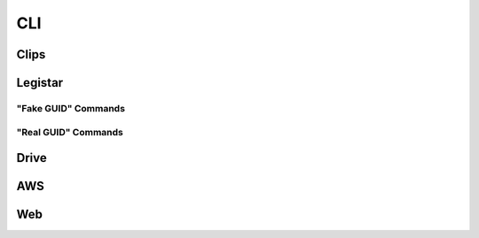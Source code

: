 CLI
===


.. _cli-root:
.. click:: granicus_archiver.cli:cli
    :prog: granicus-archiver
    :nested: none


.. _cli-show-config:
.. click:: granicus_archiver.cli:show_config
    :prog: granicus-archiver show-config
    :nested: none

.. _cli-configure:
.. click:: granicus_archiver.cli:configure
    :prog: granicus-archiver configure
    :nested: none

.. _cli-save-config:
.. click:: granicus_archiver.cli:save_config
    :prog: granicus-archiver save-config
    :nested: none


Clips
-----

.. _cli-clips:
.. click:: granicus_archiver.clips_cli:cli
    :prog: granicus-archiver clips
    :nested: none

.. _cli-clips-download:
.. click:: granicus_archiver.clips_cli:download_clips
    :prog: granicus-archiver clips download
    :nested: none

.. _cli-clips-check:
.. click:: granicus_archiver.clips_cli:check_clips
    :prog: granicus-archiver clips check
    :nested: none

.. _cli-clips-upload:
.. click:: granicus_archiver.clips_cli:upload_clips
    :prog: granicus-archiver clips upload
    :nested: none


Legistar
--------

.. _cli-legistar:
.. click:: granicus_archiver.legistar.cli:cli
    :prog: granicus-archiver legistar
    :nested: none


.. _cli-legistar-add-feed-url:
.. click:: granicus_archiver.legistar.cli:add_feed_url
    :prog: granicus-archiver legistar add-feed-url
    :nested: none


.. _cli-legistar-list-feed-urls:
.. click:: granicus_archiver.legistar.cli:list_feed_urls
    :prog: granicus-archiver legistar list-feed-urls
    :nested: none


.. _cli-legistar-add-category-map:
.. click:: granicus_archiver.legistar.cli:add_category_map
    :prog: granicus-archiver legistar add-category-map
    :nested: none


"Fake GUID" Commands
^^^^^^^^^^^^^^^^^^^^

.. _cli-legistar-download:
.. click:: granicus_archiver.legistar.cli:download_legistar
    :prog: granicus-archiver legistar download
    :nested: none

.. _cli-legistar-check:
.. click:: granicus_archiver.legistar.cli:check_legistar
    :prog: granicus-archiver legistar check
    :nested: none


.. _cli-legistar-upload:
.. click:: granicus_archiver.legistar.cli:upload_legistar
    :prog: granicus-archiver legistar upload
    :nested: none


"Real GUID" Commands
^^^^^^^^^^^^^^^^^^^^

.. _cli-legistar-download-rguid:
.. click:: granicus_archiver.legistar.cli:download_legistar_rguid
    :prog: granicus-archiver legistar download-rguid
    :nested: none

.. _cli-legistar-check-rguid:
.. click:: granicus_archiver.legistar.cli:check_legistar_rguid
    :prog: granicus-archiver legistar check-rguid
    :nested: none


.. _cli-legistar-upload-rguid:
.. click:: granicus_archiver.legistar.cli:upload_legistar_rguid
    :prog: granicus-archiver legistar upload-rguid
    :nested: none



Drive
-----

.. _cli-drive:
.. click:: granicus_archiver.cli:drive
    :prog: granicus-archiver drive
    :nested: none


.. _cli-drive-auth:
.. click:: granicus_archiver.cli:authorize
    :prog: granicus-archiver drive authorize
    :nested: none


AWS
---

.. _cli-aws:
.. click:: granicus_archiver.aws.cli:cli
    :prog: granicus-archiver aws
    :nested: none

.. _cli-aws-config:
.. click:: granicus_archiver.aws.cli:config
    :prog: granicus-archiver aws config
    :nested: none

.. _cli-aws-upload-clips:
.. click:: granicus_archiver.aws.cli:upload_clips
    :prog: granicus-archiver aws upload-clips
    :nested: none

.. _cli-aws-upload-legistar:
.. click:: granicus_archiver.aws.cli:upload_legistar
    :prog: granicus-archiver aws upload-legistar
    :nested: none

.. _cli-aws-upload-legistar-rguid:
.. click:: granicus_archiver.aws.cli:upload_legistar_rguid
    :prog: granicus-archiver aws upload-legistar-rguid
    :nested: none


Web
---

.. _cli-web:
.. click:: granicus_archiver.web.app:cli
    :prog: granicus-archiver web
    :nested: none

.. _cli-web-collect-static:
.. click:: granicus_archiver.web.app:collect_static
    :prog: granicus-archiver web collect-static
    :nested: none

.. _cli-web-serve:
.. click:: granicus_archiver.web.app:serve
    :prog: granicus-archiver web serve
    :nested: none
